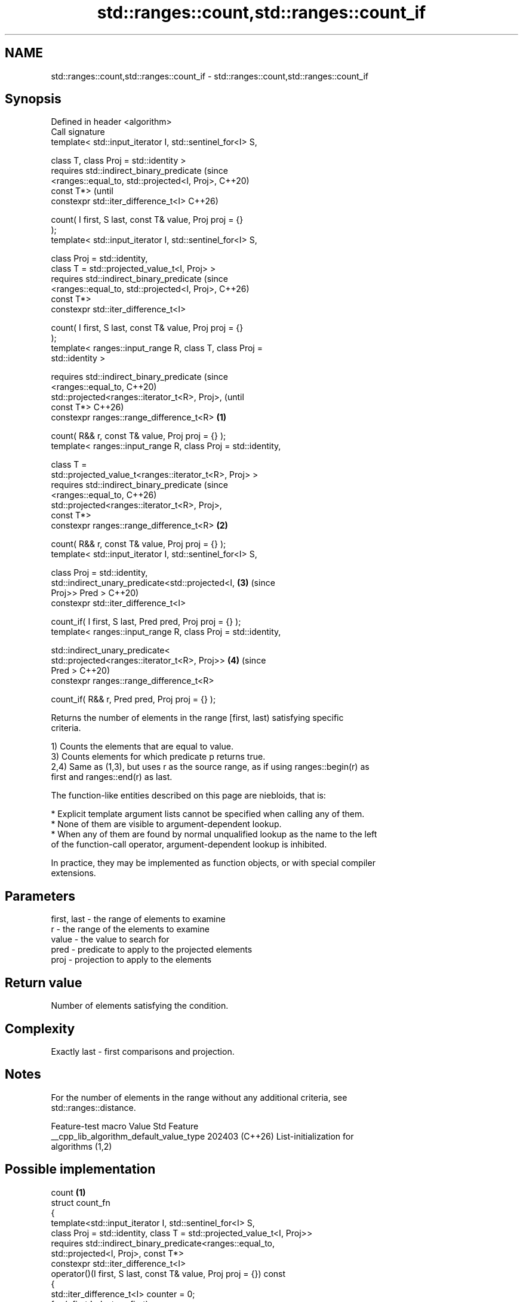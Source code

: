 .TH std::ranges::count,std::ranges::count_if 3 "2024.06.10" "http://cppreference.com" "C++ Standard Libary"
.SH NAME
std::ranges::count,std::ranges::count_if \- std::ranges::count,std::ranges::count_if

.SH Synopsis
   Defined in header <algorithm>
   Call signature
   template< std::input_iterator I, std::sentinel_for<I> S,

             class T, class Proj = std::identity >
   requires std::indirect_binary_predicate                              (since
                <ranges::equal_to, std::projected<I, Proj>,             C++20)
   const T*>                                                            (until
   constexpr std::iter_difference_t<I>                                  C++26)

       count( I first, S last, const T& value, Proj proj = {}
   );
   template< std::input_iterator I, std::sentinel_for<I> S,

             class Proj = std::identity,
             class T = std::projected_value_t<I, Proj> >
   requires std::indirect_binary_predicate                              (since
                <ranges::equal_to, std::projected<I, Proj>,             C++26)
   const T*>
   constexpr std::iter_difference_t<I>

       count( I first, S last, const T& value, Proj proj = {}
   );
   template< ranges::input_range R, class T, class Proj =
   std::identity >

   requires std::indirect_binary_predicate                                      (since
                <ranges::equal_to,                                              C++20)
                 std::projected<ranges::iterator_t<R>, Proj>,                   (until
   const T*>                                                                    C++26)
   constexpr ranges::range_difference_t<R>                      \fB(1)\fP

       count( R&& r, const T& value, Proj proj = {} );
   template< ranges::input_range R, class Proj = std::identity,

             class T =
   std::projected_value_t<ranges::iterator_t<R>, Proj> >
   requires std::indirect_binary_predicate                                      (since
                <ranges::equal_to,                                              C++26)
                 std::projected<ranges::iterator_t<R>, Proj>,
   const T*>
   constexpr ranges::range_difference_t<R>                          \fB(2)\fP

       count( R&& r, const T& value, Proj proj = {} );
   template< std::input_iterator I, std::sentinel_for<I> S,

             class Proj = std::identity,
             std::indirect_unary_predicate<std::projected<I,            \fB(3)\fP     (since
   Proj>> Pred >                                                                C++20)
   constexpr std::iter_difference_t<I>

       count_if( I first, S last, Pred pred, Proj proj = {} );
   template< ranges::input_range R, class Proj = std::identity,

             std::indirect_unary_predicate<
                 std::projected<ranges::iterator_t<R>, Proj>>           \fB(4)\fP     (since
   Pred >                                                                       C++20)
   constexpr ranges::range_difference_t<R>

       count_if( R&& r, Pred pred, Proj proj = {} );

   Returns the number of elements in the range [first, last) satisfying specific
   criteria.

   1) Counts the elements that are equal to value.
   3) Counts elements for which predicate p returns true.
   2,4) Same as (1,3), but uses r as the source range, as if using ranges::begin(r) as
   first and ranges::end(r) as last.

   The function-like entities described on this page are niebloids, that is:

     * Explicit template argument lists cannot be specified when calling any of them.
     * None of them are visible to argument-dependent lookup.
     * When any of them are found by normal unqualified lookup as the name to the left
       of the function-call operator, argument-dependent lookup is inhibited.

   In practice, they may be implemented as function objects, or with special compiler
   extensions.

.SH Parameters

   first, last - the range of elements to examine
   r           - the range of the elements to examine
   value       - the value to search for
   pred        - predicate to apply to the projected elements
   proj        - projection to apply to the elements

.SH Return value

   Number of elements satisfying the condition.

.SH Complexity

   Exactly last - first comparisons and projection.

.SH Notes

   For the number of elements in the range without any additional criteria, see
   std::ranges::distance.

             Feature-test macro           Value    Std              Feature
   __cpp_lib_algorithm_default_value_type 202403 (C++26) List-initialization for
                                                         algorithms (1,2)

.SH Possible implementation

                                         count \fB(1)\fP
  struct count_fn
  {
      template<std::input_iterator I, std::sentinel_for<I> S,
               class Proj = std::identity, class T = std::projected_value_t<I, Proj>>
      requires std::indirect_binary_predicate<ranges::equal_to,
                                              std::projected<I, Proj>, const T*>
      constexpr std::iter_difference_t<I>
          operator()(I first, S last, const T& value, Proj proj = {}) const
      {
          std::iter_difference_t<I> counter = 0;
          for (; first != last; ++first)
              if (std::invoke(proj, *first) == value)
                  ++counter;
          return counter;
      }

      template<ranges::input_range R, class Proj = std::identity
               class T = std::projected_value_t<ranges::iterator_t<R>, Proj>>
      requires std::indirect_binary_predicate<ranges::equal_to,
                                              std::projected<ranges::iterator_t<R>, Proj>,
                                              const T*>
      constexpr ranges::range_difference_t<R>
          operator()(R&& r, const T& value, Proj proj = {}) const
      {
          return (*this)(ranges::begin(r), ranges::end(r), value, std::ref(proj));
      }
  };

  inline constexpr count_fn count;
                                        count_if \fB(3)\fP
  struct count_if_fn
  {
      template<std::input_iterator I, std::sentinel_for<I> S,
               class Proj = std::identity,
               std::indirect_unary_predicate<std::projected<I, Proj>> Pred>
      constexpr std::iter_difference_t<I>
          operator()(I first, S last, Pred pred, Proj proj = {}) const
      {
          std::iter_difference_t<I> counter = 0;
          for (; first != last; ++first)
              if (std::invoke(pred, std::invoke(proj, *first)))
                  ++counter;
          return counter;
      }

      template<ranges::input_range R, class Proj = std::identity,
               std::indirect_unary_predicate<
                   std::projected<ranges::iterator_t<R>, Proj>> Pred>
      constexpr ranges::range_difference_t<R>
          operator()(R&& r, Pred pred, Proj proj = {}) const
      {
          return (*this)(ranges::begin(r), ranges::end(r),
                         std::ref(pred), std::ref(proj));
      }
  };

  inline constexpr count_if_fn count_if;

.SH Example


// Run this code

 #include <algorithm>
 #include <cassert>
 #include <complex>
 #include <iostream>
 #include <vector>

 int main()
 {
     std::vector<int> v{1, 2, 3, 4, 4, 3, 7, 8, 9, 10};

     namespace ranges = std::ranges;

     // determine how many integers in a std::vector match a target value.
     int target1 = 3;
     int target2 = 5;
     int num_items1 = ranges::count(v.begin(), v.end(), target1);
     int num_items2 = ranges::count(v, target2);
     std::cout << "number: " << target1 << " count: " << num_items1 << '\\n';
     std::cout << "number: " << target2 << " count: " << num_items2 << '\\n';

     // use a lambda expression to count elements divisible by 3.
     int num_items3 = ranges::count_if(v.begin(), v.end(), [](int i){ return i % 3 == 0; });
     std::cout << "number divisible by three: " << num_items3 << '\\n';

     // use a lambda expression to count elements divisible by 11.
     int num_items11 = ranges::count_if(v, [](int i){ return i % 11 == 0; });
     std::cout << "number divisible by eleven: " << num_items11 << '\\n';

     std::vector<std::complex<double>> nums{{4, 2}, {1, 3}, {4, 2}};
     #ifdef __cpp_lib_algorithm_default_value_type
         auto c = ranges::count(nums, {4, 2});
     #else
         auto c = ranges::count(nums, std::complex<double>{4, 2});
     #endif
     assert(c == 2);
 }

.SH Output:

 number: 3 count: 2
 number: 5 count: 0
 number divisible by three: 3
 number divisible by eleven: 0

.SH See also

   ranges::distance    returns the distance between an iterator and a sentinel, or
   (C++20)             between the beginning and end of a range
                       (niebloid)
   views::counted      creates a subrange from an iterator and a count
   (C++20)             (customization point object)
   ranges::filter_view a view that consists of the elements of a range that satisfies a
   views::filter       predicate
   (C++20)             \fI(class template)\fP (range adaptor object)
   count               returns the number of elements satisfying specific criteria
   count_if            \fI(function template)\fP
